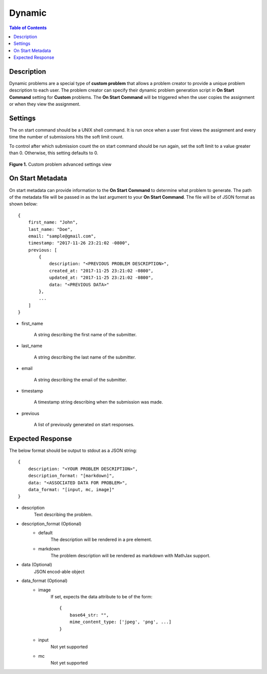 *******
Dynamic
*******

.. contents:: Table of Contents

Description
===========

Dynamic problems are a special type of **custom problem** that allows a problem creator to provide a unique problem description to each user. 
The problem creator can specify their dynamic problem generation script in **On Start Command** setting for **Custom** problems. The 
**On Start Command** will be triggered when the user copies the assignment or when they view the assignment.

Settings
========

.. cmdoption:: On Start Command

The on start command should be a UNIX shell command. It is run once when a user first views the assignment and
every time the number of submissions hits the soft limit count.

.. cmdoption:: Soft Limit

To control after which submission count the on start command should be run again, set the soft limit to a value greater than 0. 
Otherwise, this setting defaults to 0.

.. figure:: ../static/courses/create-custom-advanced-settings.PNG
    :align: center
    :figwidth: 100%

    **Figure 1.** Custom problem advanced settings view

On Start Metadata
=================

On start metadata can provide information to the **On Start Command** to determine what problem to generate.
The path of the metadata file will be passed in as the last argument to your **On Start Command**. 
The file will be of JSON format as shown below:

::

    {
        first_name: "John",
        last_name: "Doe",
        email: "sample@gmail.com",
        timestamp: "2017-11-26 23:21:02 -0800",
        previous: [
            {
                description: "<PREVIOUS PROBLEM DESCRIPTION>",
                created_at: "2017-11-25 23:21:02 -0800",
                updated_at: "2017-11-25 23:21:02 -0800",
                data: "<PREVIOUS DATA>"
            },
            ...
        ]
    }


- first_name

    A string describing the first name of the submitter.

- last_name

    A string describing the last name of the submitter.

- email

    A string describing the email of the submitter.

- timestamp

    A timestamp string describing when the submission was made.

- previous

    A list of previously generated on start responses.

Expected Response
=================

The below format should be output to stdout as a JSON string:

::

    {
        description: "<YOUR PROBLEM DESCRIPTION>",
        description_format: "[markdown]",
        data: "<ASSOCIATED DATA FOR PROBLEM>",
        data_format: "[input, mc, image]"
    }

- description
    Text describing the problem.

- description_format  (Optional)
    - default
        The description will be rendered in a pre element. 
    
    - markdown    
        The problem description will be rendered as markdown with MathJax support.

- data  (Optional)
    JSON encod-able object 

- data_format  (Optional)
    - image
        If set, expects the data attribute to be of the form:
        
        ::

            {
                base64_str: "",
                mime_content_type: ['jpeg', 'png', ...]
            }
        
    - input
        Not yet supported
    
    - mc
        Not yet supported


